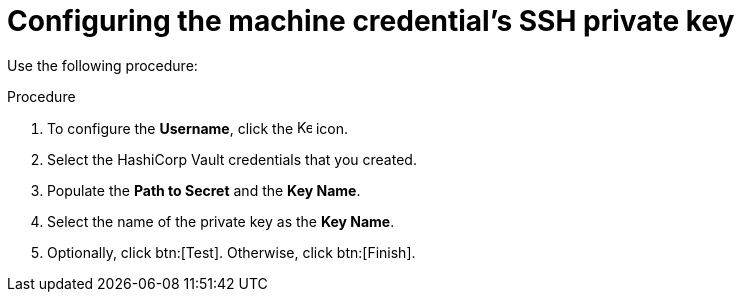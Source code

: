 [id="proc-configure-ssh-private-key"]

= Configuring the machine credential’s SSH private key

Use the following procedure: 

.Procedure
. To configure the *Username*, click the image:leftkey[Key,15,15] icon.
. Select the HashiCorp Vault credentials that you created. 
. Populate the *Path to Secret* and the *Key Name*. 
. Select the name of the private key as the *Key Name*.
. Optionally, click btn:[Test]. Otherwise, click btn:[Finish].

